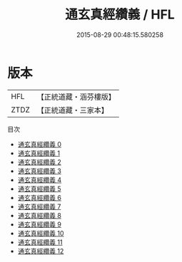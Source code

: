 #+TITLE: 通玄真經纘義 / HFL

#+DATE: 2015-08-29 00:48:15.580258
* 版本
 |       HFL|【正統道藏・涵芬樓版】|
 |      ZTDZ|【正統道藏・三家本】|
目次
 - [[file:KR5c0143_000.txt][通玄真經纘義 0]]
 - [[file:KR5c0143_001.txt][通玄真經纘義 1]]
 - [[file:KR5c0143_002.txt][通玄真經纘義 2]]
 - [[file:KR5c0143_003.txt][通玄真經纘義 3]]
 - [[file:KR5c0143_004.txt][通玄真經纘義 4]]
 - [[file:KR5c0143_005.txt][通玄真經纘義 5]]
 - [[file:KR5c0143_006.txt][通玄真經纘義 6]]
 - [[file:KR5c0143_007.txt][通玄真經纘義 7]]
 - [[file:KR5c0143_008.txt][通玄真經纘義 8]]
 - [[file:KR5c0143_009.txt][通玄真經纘義 9]]
 - [[file:KR5c0143_010.txt][通玄真經纘義 10]]
 - [[file:KR5c0143_011.txt][通玄真經纘義 11]]
 - [[file:KR5c0143_012.txt][通玄真經纘義 12]]
